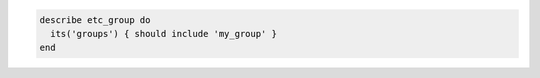 .. The contents of this file may be included in multiple topics (using the includes directive).
.. The contents of this file should be modified in a way that preserves its ability to appear in multiple topics.

.. To test all groups to see if a specific user belongs to one (or more) groups:

.. code-block:: ruby

   describe etc_group do
     its('groups') { should include 'my_group' }
   end

